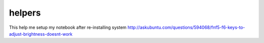 helpers
=======
This help me setup my notebook after re-installing system
http://askubuntu.com/questions/594068/fnf5-f6-keys-to-adjust-brightness-doesnt-work
